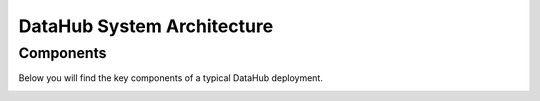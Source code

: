 DataHub System Architecture
===========================

Components
----------

Below you will find the key components of a typical DataHub deployment.

.. image:: ./img/arch.png
   :width: 100%
